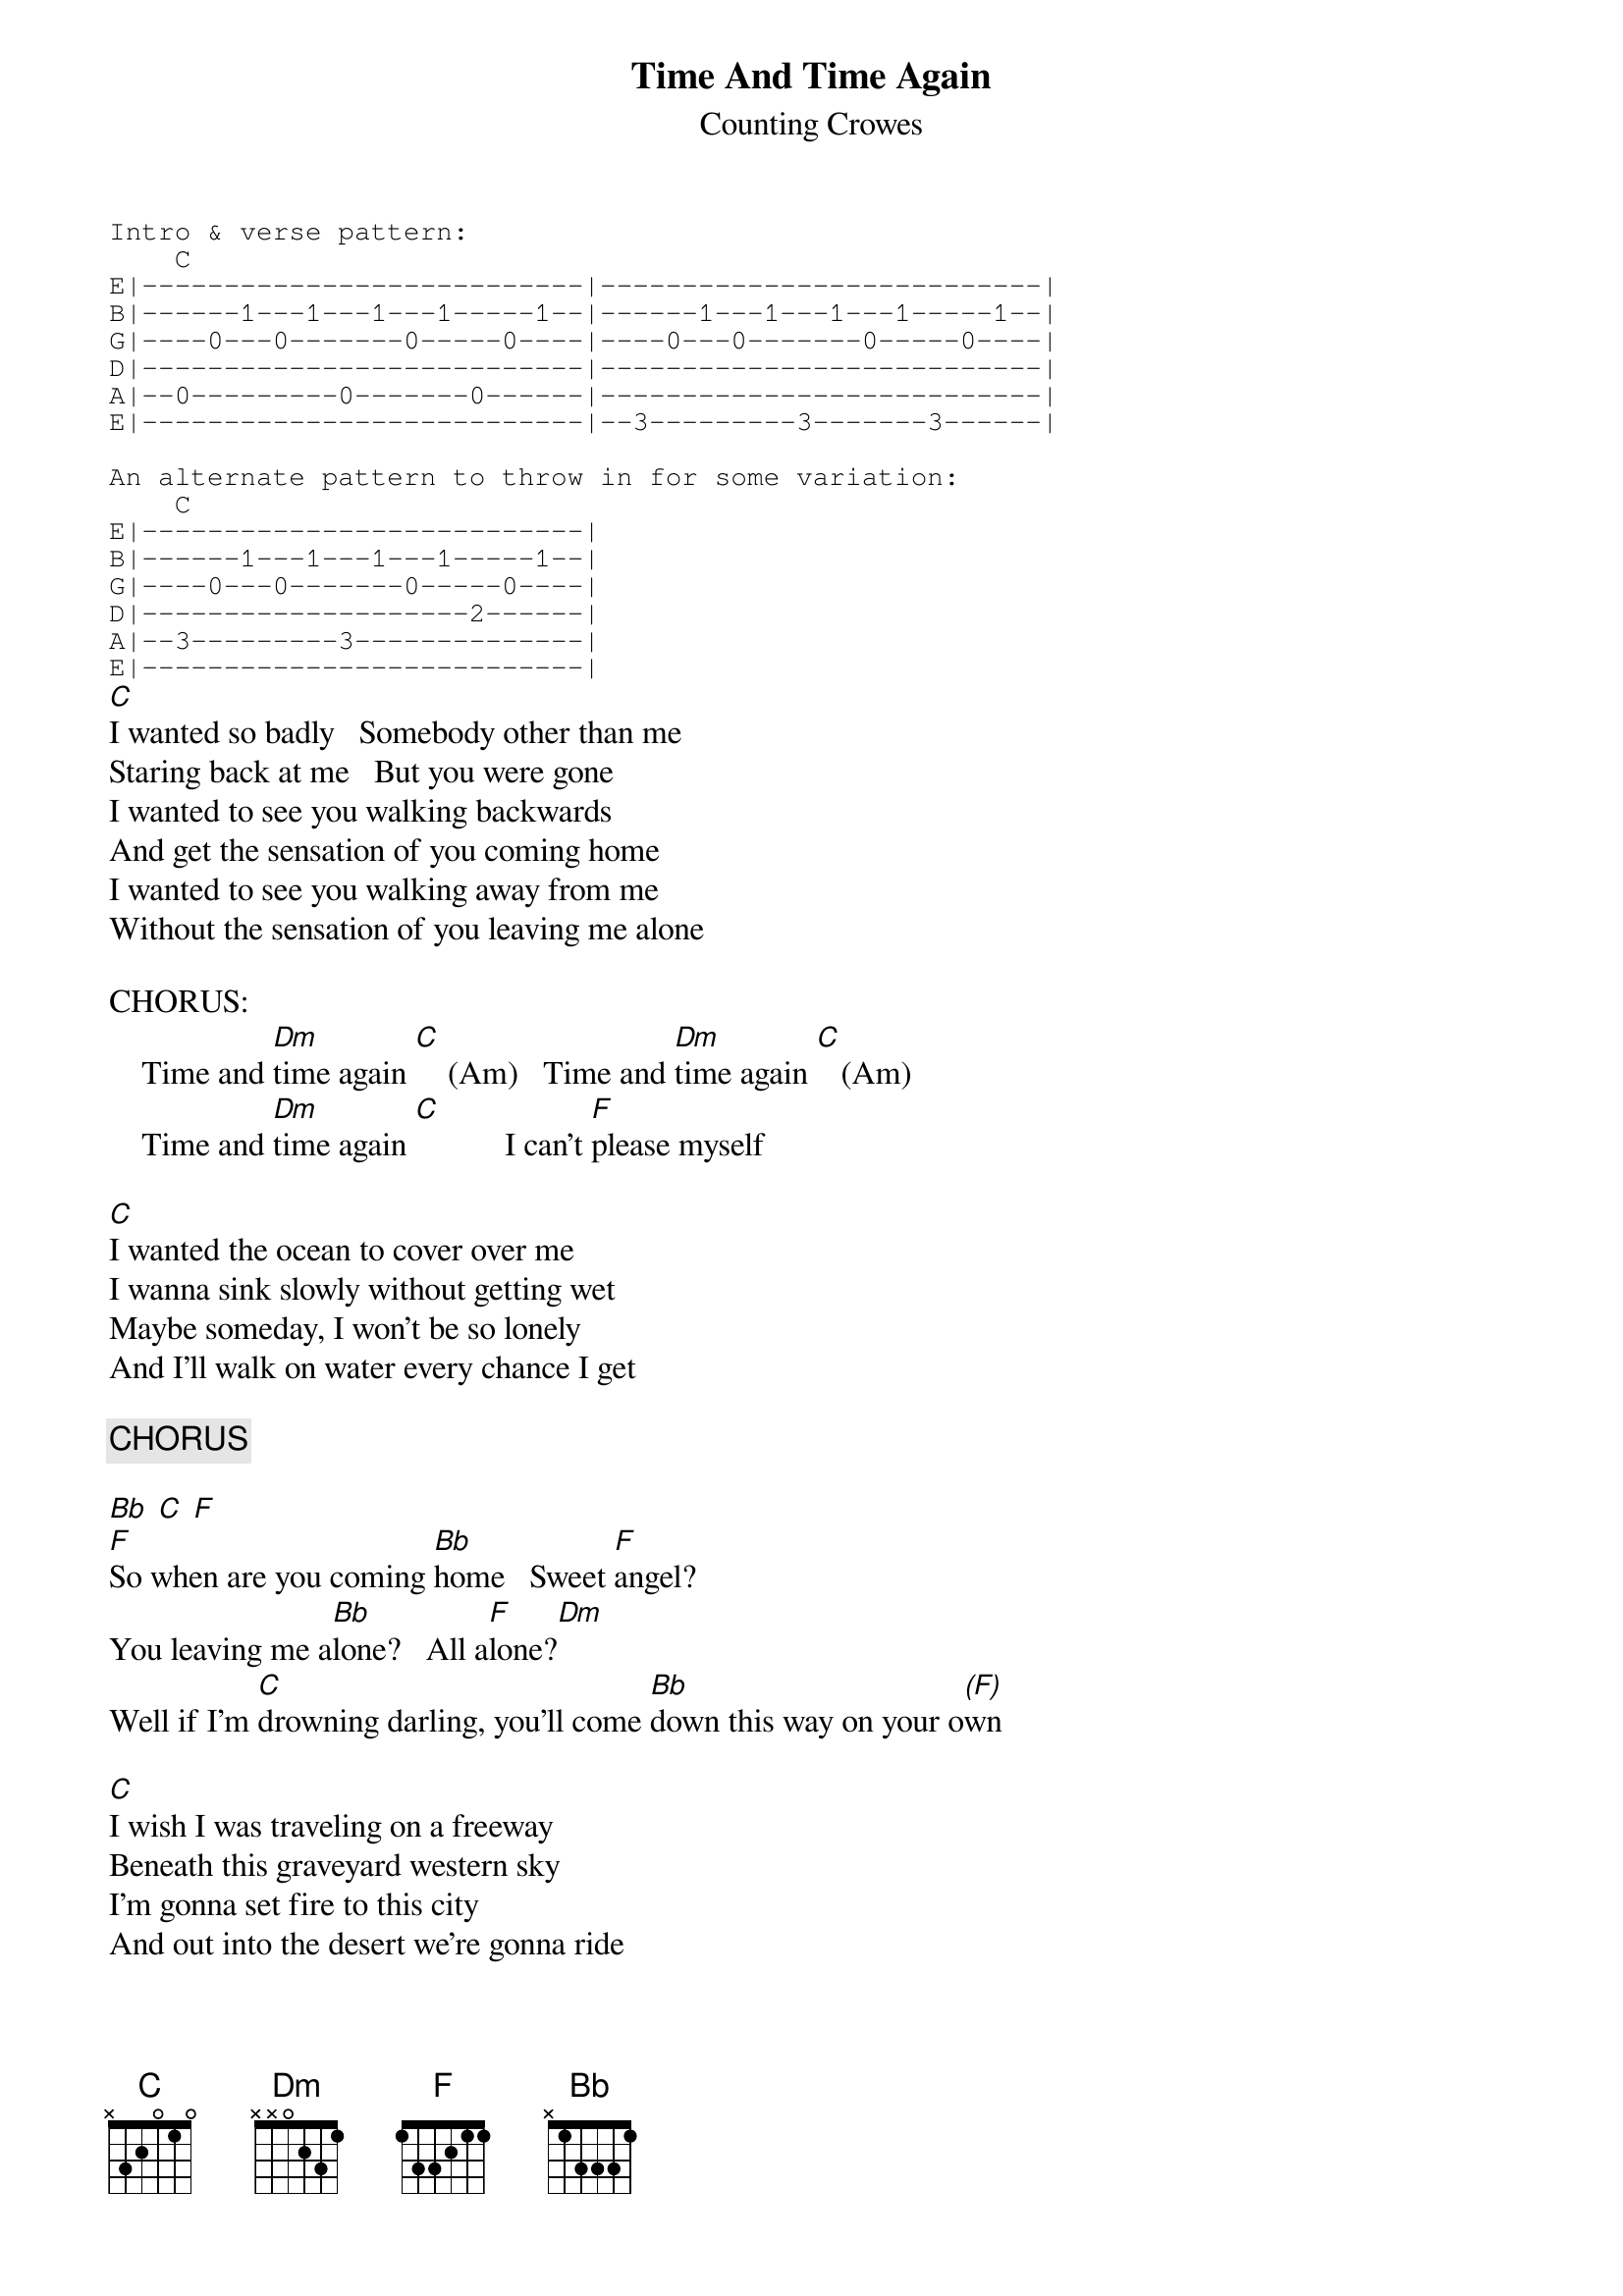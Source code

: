 {t:Time And Time Again}
{st:Counting Crowes}
{sot}
Intro & verse pattern:
    C
E|---------------------------|---------------------------|
B|------1---1---1---1-----1--|------1---1---1---1-----1--|
G|----0---0-------0-----0----|----0---0-------0-----0----|
D|---------------------------|---------------------------|
A|--0---------0-------0------|---------------------------|
E|---------------------------|--3---------3-------3------|

An alternate pattern to throw in for some variation:
    C
E|---------------------------|
B|------1---1---1---1-----1--|
G|----0---0-------0-----0----|
D|--------------------2------|
A|--3---------3--------------|
E|---------------------------|
{eot}
[C]I wanted so badly   Somebody other than me
Staring back at me   But you were gone
I wanted to see you walking backwards
And get the sensation of you coming home
I wanted to see you walking away from me
Without the sensation of you leaving me alone

CHORUS:
    Time and [Dm]time again [C]    (Am)   Time and [Dm]time again [C]   (Am)
    Time and [Dm]time again [C]           I can't [F]please myself

[C]I wanted the ocean to cover over me
I wanna sink slowly without getting wet
Maybe someday, I won't be so lonely
And I'll walk on water every chance I get

{c:CHORUS}

[Bb] [C] [F]
[F]So when are you coming [Bb]home   Sweet [F]angel?
You leaving me a[Bb]lone?   All a[F]lone?[Dm]
Well if I'm [C]drowning darling, you'll come [Bb]down this way on your o[(F)]wn

[C]I wish I was traveling on a freeway
Beneath this graveyard western sky
I'm gonna set fire to this city
And out into the desert we're gonna ride

{c:CHORUS}

